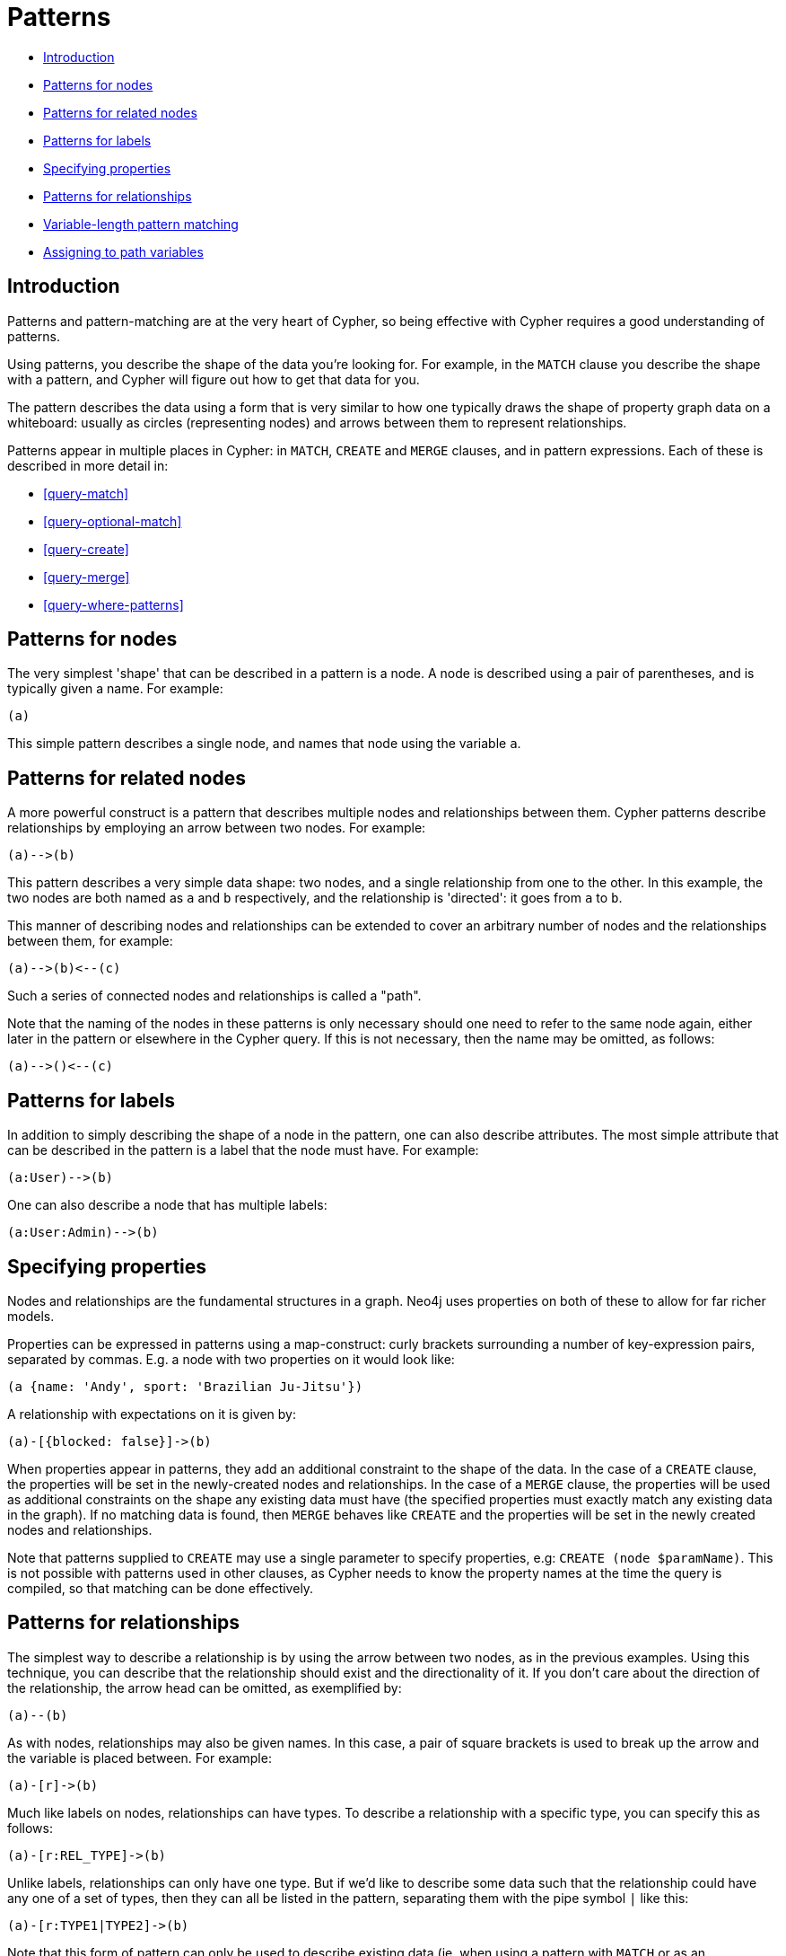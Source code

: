 [[cypher-patterns]]
= Patterns

* <<cypher-pattern-node-introduction,Introduction>>
* <<cypher-pattern-node,Patterns for nodes>>
* <<cypher-pattern-related-nodes,Patterns for related nodes>>
* <<cypher-pattern-label,Patterns for labels>>
* <<cypher-pattern-properties,Specifying properties>>
* <<cypher-pattern-relationship,Patterns for relationships>>
* <<cypher-pattern-varlength, Variable-length pattern matching>>
* <<cypher-pattern-path-variables,Assigning to path variables>>

[[cypher-pattern-node-introduction]]
== Introduction

Patterns and pattern-matching are at the very heart of Cypher, so being effective with Cypher requires a good understanding of patterns.

Using patterns, you describe the shape of the data you're looking for.
For example, in the `MATCH` clause you describe the shape with a pattern, and Cypher will figure out how to get that data for you.

The pattern describes the data using a form that is very similar to how one typically draws the shape of property graph data on a whiteboard: usually as circles (representing nodes) and arrows between them to represent relationships.

Patterns appear in multiple places in Cypher: in `MATCH`, `CREATE` and `MERGE` clauses, and in pattern expressions.
     Each of these is described in more detail in:

* <<query-match>>
* <<query-optional-match>>
* <<query-create>>
* <<query-merge>>
* <<query-where-patterns>>

[[cypher-pattern-node]]
== Patterns for nodes

The very simplest 'shape' that can be described in a pattern is a node.
     A node is described using a pair of parentheses, and is typically given a name.
     For example:

[source, cypher, role=noplay]
----
(a)
----


This simple pattern describes a single node, and names that node using the variable `a`.

[[cypher-pattern-related-nodes]]
== Patterns for related nodes

A more powerful construct is a pattern that describes multiple nodes and relationships between them.
Cypher patterns describe relationships by employing an arrow between two nodes.
For example:

[source, cypher, role=noplay]
----
(a)-->(b)
----


This pattern describes a very simple data shape: two nodes, and a single relationship from one to the other.
In this example, the two nodes are both named as `a` and `b` respectively, and the relationship is 'directed': it goes from `a` to `b`.

This manner of describing nodes and relationships can be extended to cover an arbitrary number of nodes and the relationships between them, for example:

[source, cypher, role=noplay]
----
(a)-->(b)<--(c)
----


Such a series of connected nodes and relationships is called a "path".

Note that the naming of the nodes in these patterns is only necessary should one need to refer to the same node again, either later in the pattern or elsewhere in the Cypher query.
If this is not necessary, then the name may be omitted, as follows:

[source, cypher, role=noplay]
----
(a)-->()<--(c)
----


[[cypher-pattern-label]]
== Patterns for labels

In addition to simply describing the shape of a node in the pattern, one can also describe attributes.
The most simple attribute that can be described in the pattern is a label that the node must have.
For example:

[source, cypher, role=noplay]
----
(a:User)-->(b)
----


One can also describe a node that has multiple labels:

[source, cypher, role=noplay]
----
(a:User:Admin)-->(b)
----


[[cypher-pattern-properties]]
== Specifying properties

Nodes and relationships are the fundamental structures in a graph. Neo4j uses properties on both of these to allow for far richer models.

Properties can be expressed in patterns using a map-construct: curly brackets surrounding a number of key-expression pairs, separated by commas.
E.g. a node with two properties on it would look like:

[source, cypher, role=noplay]
----
(a {name: 'Andy', sport: 'Brazilian Ju-Jitsu'})
----


A relationship with expectations on it is given by:

[source, cypher, role=noplay]
----
(a)-[{blocked: false}]->(b)
----


When properties appear in patterns, they add an additional constraint to the shape of the data.
In the case of a `CREATE` clause, the properties will be set in the newly-created nodes and relationships.
In the case of a `MERGE` clause, the properties will be used as additional constraints on the shape any existing data must have (the specified properties must exactly match any existing data in the graph).
If no matching data is found, then `MERGE` behaves like `CREATE` and the properties will be set in the newly created nodes and relationships.

Note that patterns supplied to `CREATE` may use a single parameter to specify properties, e.g: `CREATE (node $paramName)`.
This is not possible with patterns used in other clauses, as Cypher needs to know the property names at the time the query is compiled, so that matching can be done effectively.

[[cypher-pattern-relationship]]
== Patterns for relationships

The simplest way to describe a relationship is by using the arrow between two nodes, as in the previous examples.
Using this technique, you can describe that the relationship should exist and the directionality of it.
If you don't care about the direction of the relationship, the arrow head can be omitted, as exemplified by:

[source, cypher, role=noplay]
----
(a)--(b)
----


As with nodes, relationships may also be given names.
In this case, a pair of square brackets is used to break up the arrow and the variable is placed between.
For example:

[source, cypher, role=noplay]
----
(a)-[r]->(b)
----


Much like labels on nodes, relationships can have types.
To describe a relationship with a specific type, you can specify this as follows:

[source, cypher, role=noplay]
----
(a)-[r:REL_TYPE]->(b)
----


Unlike labels, relationships can only have one type.
But if we'd like to describe some data such that the relationship could have any one of a set of types, then they can all be listed in the pattern, separating them with the pipe symbol `|` like this:

[source, cypher, role=noplay]
----
(a)-[r:TYPE1|TYPE2]->(b)
----


Note that this form of pattern can only be used to describe existing data (ie. when using a pattern with `MATCH` or as an expression).
It will not work with `CREATE` or `MERGE`, since it's not possible to create a relationship with multiple types.

As with nodes, the name of the relationship can always be omitted, as exemplified by:

[source, cypher, role=noplay]
----
(a)-[:REL_TYPE]->(b)
----


[[cypher-pattern-varlength]]
== Variable-length pattern matching

[CAUTION]
====
Variable length pattern matching in versions 2.1.x and earlier does not enforce relationship uniqueness for patterns described within a single `MATCH` clause.
This means that a query such as the following: `MATCH (a)-[r]\->(b), p = (a)-[*]\->(c) RETURN *, relationships(p) AS rs` may include `r` as part of the `rs` set.
This behavior has changed in versions 2.2.0 and later, in such a way that `r` will be excluded from the result set, as this better adheres to the rules of relationship uniqueness as documented here <<cypher-result-uniqueness>>.
If you have a query pattern that needs to retrace relationships rather than ignoring them as the relationship uniqueness rules normally dictate, you can accomplish this using multiple match clauses, as follows: `MATCH (a)-[r]\->(b) MATCH p = (a)-[*]\->(c) RETURN *, relationships(p)`.
This will work in all versions of Neo4j that support the `MATCH` clause, namely 2.0.0 and later.


====

Rather than describing a long path using a sequence of many node and relationship descriptions in a pattern, many relationships (and the intermediate nodes) can be described by specifying a length in the relationship description of a pattern.
For example:

[source, cypher, role=noplay]
----
(a)-[*2]->(b)
----


This describes a graph of three nodes and two relationship, all in one path (a path of length 2).
This is equivalent to:

[source, cypher, role=noplay]
----
(a)-->()-->(b)
----


A range of lengths can also be specified: such relationship patterns are called 'variable length relationships'.
For example:

[source, cypher, role=noplay]
----
(a)-[*3..5]->(b)
----


This is a minimum length of 3, and a maximum of 5.
It describes a graph of either 4 nodes and 3 relationships, 5 nodes and 4 relationships or 6 nodes and 5 relationships, all connected together in a single path.

Either bound can be omitted. For example, to describe paths of length 3 or more, use:

[source, cypher, role=noplay]
----
(a)-[*3..]->(b)
----


To describe paths of length 5 or less, use:

[source, cypher, role=noplay]
----
(a)-[*..5]->(b)
----


Both bounds can be omitted, allowing paths of any length to be described:

[source, cypher, role=noplay]
----
(a)-[*]->(b)
----


As a simple example, let's take the graph and query below:

.Graph
["dot", "Patterns-1.svg", "neoviz", ""]
----
  N0 [
    label = "name = \'Anders\'\l"
  ]
  N0 -> N3 [
    color = "#2e3436"
    fontcolor = "#2e3436"
    label = "KNOWS\n"
  ]
  N0 -> N2 [
    color = "#2e3436"
    fontcolor = "#2e3436"
    label = "KNOWS\n"
  ]
  N0 -> N1 [
    color = "#2e3436"
    fontcolor = "#2e3436"
    label = "KNOWS\n"
  ]
  N1 [
    label = "name = \'Becky\'\l"
  ]
  N1 -> N4 [
    color = "#2e3436"
    fontcolor = "#2e3436"
    label = "KNOWS\n"
  ]
  N2 [
    label = "name = \'Cesar\'\l"
  ]
  N2 -> N4 [
    color = "#2e3436"
    fontcolor = "#2e3436"
    label = "KNOWS\n"
  ]
  N3 [
    label = "name = \'Dilshad\'\l"
  ]
  N3 -> N5 [
    color = "#2e3436"
    fontcolor = "#2e3436"
    label = "KNOWS\n"
  ]
  N4 [
    label = "name = \'George\'\l"
  ]
  N5 [
    label = "name = \'Filipa\'\l"
  ]

----
 


.Query
[source, cypher]
----
MATCH (me)-[:KNOWS*1..2]-(remote_friend)
WHERE me.name = 'Filipa'
RETURN remote_friend.name
----

.Result
[role="queryresult",options="header,footer",cols="1*<m"]
|===
| +remote_friend.name+
| +"Dilshad"+
| +"Anders"+
1+d|Rows: 2
|===

ifndef::nonhtmloutput[]
[subs="none"]
++++
<formalpara role="cypherconsole">
<title>Try this query live</title>
<para><database><![CDATA[
CREATE (a {name: 'Anders'}),
(b {name: 'Becky'}),
(c {name: 'Cesar'}),
(d {name: 'Dilshad'}),
(e {name: 'George'}),
(f {name: 'Filipa'}),

(a)-[:KNOWS]->(b),
(a)-[:KNOWS]->(c),
(a)-[:KNOWS]->(d),
(b)-[:KNOWS]->(e),
(c)-[:KNOWS]->(e),
(d)-[:KNOWS]->(f)

      

]]></database><command><![CDATA[
MATCH (me)-[:KNOWS*1..2]-(remote_friend)
WHERE me.name = 'Filipa'
RETURN remote_friend.name
]]></command></para></formalpara>
++++
endif::nonhtmloutput[]

This query finds data in the graph with a shape that fits the pattern: specifically a node (with the name property *'Filipa'*) and then the `KNOWS` related nodes, one or two hops away.
This is a typical example of finding first and second degree friends.

Note that variable length relationships cannot be used with `CREATE` and `MERGE`.

[[cypher-pattern-path-variables]]
== Assigning to path variables

As described above, a series of connected nodes and relationships is called a "path". Cypher allows paths to be named
using an identifer, as exemplified by:

[source, cypher, role=noplay]
----
p = (a)-[*3..5]->(b)
----


You can do this in `MATCH`, `CREATE` and `MERGE`, but not when using patterns as expressions.

